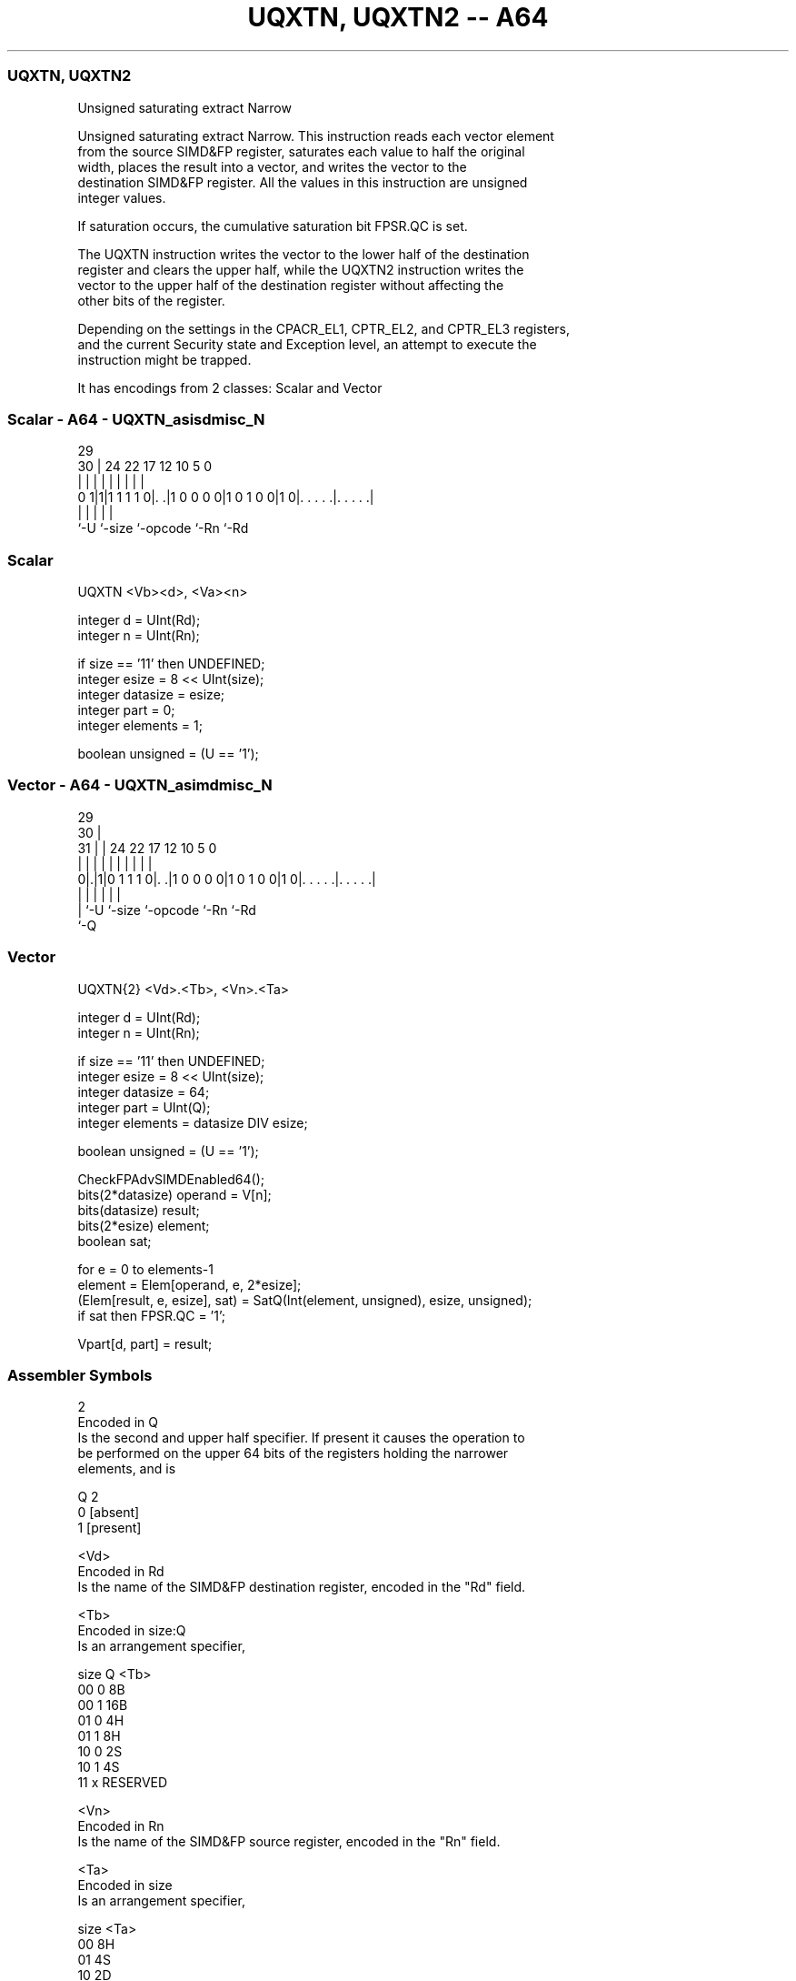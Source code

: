 .nh
.TH "UQXTN, UQXTN2 -- A64" "7" " "  "instruction" "advsimd"
.SS UQXTN, UQXTN2
 Unsigned saturating extract Narrow

 Unsigned saturating extract Narrow. This instruction reads each vector element
 from the source SIMD&FP register, saturates each value to half the original
 width, places the result into a vector, and writes the vector to the
 destination SIMD&FP register. All the values in this instruction are unsigned
 integer values.

 If saturation occurs, the cumulative saturation bit FPSR.QC is set.

 The UQXTN instruction writes the vector to the lower half of the destination
 register and clears the upper half, while the UQXTN2 instruction writes the
 vector to the upper half of the destination register without affecting the
 other bits of the register.

 Depending on the settings in the CPACR_EL1, CPTR_EL2, and CPTR_EL3 registers,
 and the current Security state and Exception level, an attempt to execute the
 instruction might be trapped.


It has encodings from 2 classes: Scalar and Vector

.SS Scalar - A64 - UQXTN_asisdmisc_N
 
                                                                   
                                                                   
       29                                                          
     30 |        24  22        17        12  10         5         0
      | |         |   |         |         |   |         |         |
   0 1|1|1 1 1 1 0|. .|1 0 0 0 0|1 0 1 0 0|1 0|. . . . .|. . . . .|
      |           |             |             |         |
      `-U         `-size        `-opcode      `-Rn      `-Rd
  
  
 
.SS Scalar
 
 UQXTN  <Vb><d>, <Va><n>
 
 integer d = UInt(Rd);
 integer n = UInt(Rn);
 
 if size == '11' then UNDEFINED;
 integer esize = 8 << UInt(size);
 integer datasize = esize;
 integer part = 0;
 integer elements = 1;
 
 boolean unsigned = (U == '1');
.SS Vector - A64 - UQXTN_asimdmisc_N
 
                                                                   
       29                                                          
     30 |                                                          
   31 | |        24  22        17        12  10         5         0
    | | |         |   |         |         |   |         |         |
   0|.|1|0 1 1 1 0|. .|1 0 0 0 0|1 0 1 0 0|1 0|. . . . .|. . . . .|
    | |           |             |             |         |
    | `-U         `-size        `-opcode      `-Rn      `-Rd
    `-Q
  
  
 
.SS Vector
 
 UQXTN{2}  <Vd>.<Tb>, <Vn>.<Ta>
 
 integer d = UInt(Rd);
 integer n = UInt(Rn);
 
 if size == '11' then UNDEFINED;
 integer esize = 8 << UInt(size);
 integer datasize = 64;
 integer part = UInt(Q);
 integer elements = datasize DIV esize;
 
 boolean unsigned = (U == '1');
 
 CheckFPAdvSIMDEnabled64();
 bits(2*datasize) operand = V[n];
 bits(datasize) result;
 bits(2*esize) element;
 boolean sat;
 
 for e = 0 to elements-1
     element = Elem[operand, e, 2*esize];
     (Elem[result, e, esize], sat) = SatQ(Int(element, unsigned), esize, unsigned);
     if sat then FPSR.QC = '1';
 
 Vpart[d, part] = result;
 

.SS Assembler Symbols

 2
  Encoded in Q
  Is the second and upper half specifier. If present it causes the operation to
  be performed on the upper 64 bits of the registers holding the narrower
  elements, and is

  Q 2         
  0 [absent]  
  1 [present] 

 <Vd>
  Encoded in Rd
  Is the name of the SIMD&FP destination register, encoded in the "Rd" field.

 <Tb>
  Encoded in size:Q
  Is an arrangement specifier,

  size Q <Tb>     
  00   0 8B       
  00   1 16B      
  01   0 4H       
  01   1 8H       
  10   0 2S       
  10   1 4S       
  11   x RESERVED 

 <Vn>
  Encoded in Rn
  Is the name of the SIMD&FP source register, encoded in the "Rn" field.

 <Ta>
  Encoded in size
  Is an arrangement specifier,

  size <Ta>     
  00   8H       
  01   4S       
  10   2D       
  11   RESERVED 

 <Vb>
  Encoded in size
  Is the destination width specifier,

  size <Vb>     
  00   B        
  01   H        
  10   S        
  11   RESERVED 

 <d>
  Encoded in Rd
  Is the number of the SIMD&FP destination register, encoded in the "Rd" field.

 <Va>
  Encoded in size
  Is the source width specifier,

  size <Va>     
  00   H        
  01   S        
  10   D        
  11   RESERVED 

 <n>
  Encoded in Rn
  Is the number of the SIMD&FP source register, encoded in the "Rn" field.



.SS Operation

 CheckFPAdvSIMDEnabled64();
 bits(2*datasize) operand = V[n];
 bits(datasize) result;
 bits(2*esize) element;
 boolean sat;
 
 for e = 0 to elements-1
     element = Elem[operand, e, 2*esize];
     (Elem[result, e, esize], sat) = SatQ(Int(element, unsigned), esize, unsigned);
     if sat then FPSR.QC = '1';
 
 Vpart[d, part] = result;

